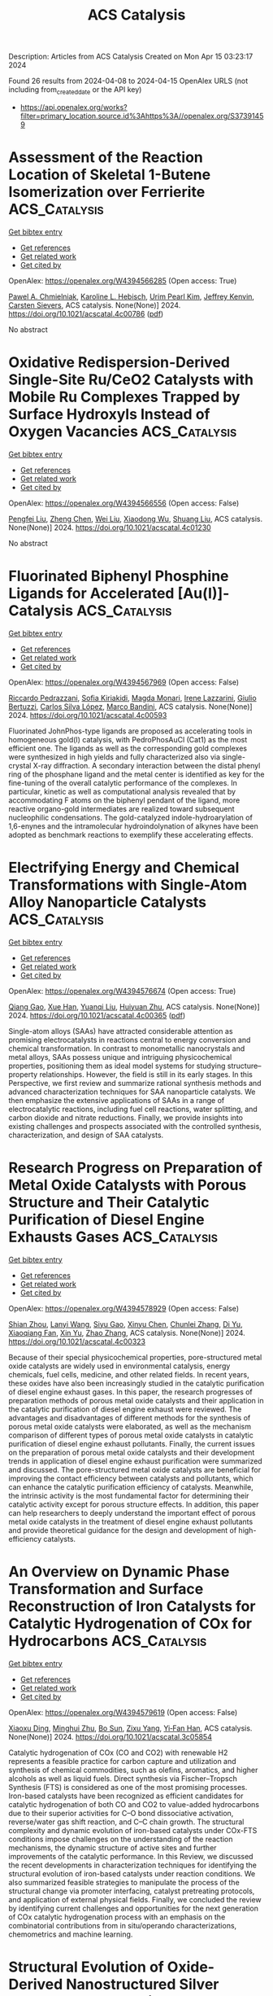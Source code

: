 #+TITLE: ACS Catalysis
Description: Articles from ACS Catalysis
Created on Mon Apr 15 03:23:17 2024

Found 26 results from 2024-04-08 to 2024-04-15
OpenAlex URLS (not including from_created_date or the API key)
- [[https://api.openalex.org/works?filter=primary_location.source.id%3Ahttps%3A//openalex.org/S37391459]]

* Assessment of the Reaction Location of Skeletal 1-Butene Isomerization over Ferrierite  :ACS_Catalysis:
:PROPERTIES:
:UUID: https://openalex.org/W4394566285
:TOPICS: Zeolite Chemistry and Catalysis, Catalytic Dehydrogenation of Light Alkanes, Characterization and Behavior of Nuclear Graphite Materials
:PUBLICATION_DATE: 2024-04-08
:END:    
    
[[elisp:(doi-add-bibtex-entry "https://doi.org/10.1021/acscatal.4c00786")][Get bibtex entry]] 

- [[elisp:(progn (xref--push-markers (current-buffer) (point)) (oa--referenced-works "https://openalex.org/W4394566285"))][Get references]]
- [[elisp:(progn (xref--push-markers (current-buffer) (point)) (oa--related-works "https://openalex.org/W4394566285"))][Get related work]]
- [[elisp:(progn (xref--push-markers (current-buffer) (point)) (oa--cited-by-works "https://openalex.org/W4394566285"))][Get cited by]]

OpenAlex: https://openalex.org/W4394566285 (Open access: True)
    
[[https://openalex.org/A5093007599][Pawel A. Chmielniak]], [[https://openalex.org/A5025006045][Karoline L. Hebisch]], [[https://openalex.org/A5035794316][Urim Pearl Kim]], [[https://openalex.org/A5069105128][Jeffrey Kenvin]], [[https://openalex.org/A5088976109][Carsten Sievers]], ACS catalysis. None(None)] 2024. https://doi.org/10.1021/acscatal.4c00786  ([[https://pubs.acs.org/doi/pdf/10.1021/acscatal.4c00786][pdf]])
     
No abstract    

    

* Oxidative Redispersion-Derived Single-Site Ru/CeO2 Catalysts with Mobile Ru Complexes Trapped by Surface Hydroxyls Instead of Oxygen Vacancies  :ACS_Catalysis:
:PROPERTIES:
:UUID: https://openalex.org/W4394566556
:TOPICS: Catalytic Nanomaterials, Catalytic Dehydrogenation of Light Alkanes, Electrocatalysis for Energy Conversion
:PUBLICATION_DATE: 2024-04-08
:END:    
    
[[elisp:(doi-add-bibtex-entry "https://doi.org/10.1021/acscatal.4c01230")][Get bibtex entry]] 

- [[elisp:(progn (xref--push-markers (current-buffer) (point)) (oa--referenced-works "https://openalex.org/W4394566556"))][Get references]]
- [[elisp:(progn (xref--push-markers (current-buffer) (point)) (oa--related-works "https://openalex.org/W4394566556"))][Get related work]]
- [[elisp:(progn (xref--push-markers (current-buffer) (point)) (oa--cited-by-works "https://openalex.org/W4394566556"))][Get cited by]]

OpenAlex: https://openalex.org/W4394566556 (Open access: False)
    
[[https://openalex.org/A5037077755][Pengfei Liu]], [[https://openalex.org/A5000696502][Zheng Chen]], [[https://openalex.org/A5060633377][Wei Liu]], [[https://openalex.org/A5004299496][Xiaodong Wu]], [[https://openalex.org/A5064821504][Shuang Liu]], ACS catalysis. None(None)] 2024. https://doi.org/10.1021/acscatal.4c01230 
     
No abstract    

    

* Fluorinated Biphenyl Phosphine Ligands for Accelerated [Au(I)]-Catalysis  :ACS_Catalysis:
:PROPERTIES:
:UUID: https://openalex.org/W4394567969
:TOPICS: Gold Catalysis in Organic Synthesis, Transition Metal Catalysis, Transition-Metal-Catalyzed C–H Bond Functionalization
:PUBLICATION_DATE: 2024-04-08
:END:    
    
[[elisp:(doi-add-bibtex-entry "https://doi.org/10.1021/acscatal.4c00593")][Get bibtex entry]] 

- [[elisp:(progn (xref--push-markers (current-buffer) (point)) (oa--referenced-works "https://openalex.org/W4394567969"))][Get references]]
- [[elisp:(progn (xref--push-markers (current-buffer) (point)) (oa--related-works "https://openalex.org/W4394567969"))][Get related work]]
- [[elisp:(progn (xref--push-markers (current-buffer) (point)) (oa--cited-by-works "https://openalex.org/W4394567969"))][Get cited by]]

OpenAlex: https://openalex.org/W4394567969 (Open access: False)
    
[[https://openalex.org/A5031838921][Riccardo Pedrazzani]], [[https://openalex.org/A5003292804][Sofia Kiriakidi]], [[https://openalex.org/A5083086799][Magda Monari]], [[https://openalex.org/A5066784317][Irene Lazzarini]], [[https://openalex.org/A5019212035][Giulio Bertuzzi]], [[https://openalex.org/A5058546077][Carlos Silva López]], [[https://openalex.org/A5077034819][Marco Bandini]], ACS catalysis. None(None)] 2024. https://doi.org/10.1021/acscatal.4c00593 
     
Fluorinated JohnPhos-type ligands are proposed as accelerating tools in homogeneous gold(I) catalysis, with PedroPhosAuCl (Cat1) as the most efficient one. The ligands as well as the corresponding gold complexes were synthesized in high yields and fully characterized also via single-crystal X-ray diffraction. A secondary interaction between the distal phenyl ring of the phosphane ligand and the metal center is identified as key for the fine-tuning of the overall catalytic performance of the complexes. In particular, kinetic as well as computational analysis revealed that by accommodating F atoms on the biphenyl pendant of the ligand, more reactive organo-gold intermediates are realized toward subsequent nucleophilic condensations. The gold-catalyzed indole-hydroarylation of 1,6-enynes and the intramolecular hydroindolynation of alkynes have been adopted as benchmark reactions to exemplify these accelerating effects.    

    

* Electrifying Energy and Chemical Transformations with Single-Atom Alloy Nanoparticle Catalysts  :ACS_Catalysis:
:PROPERTIES:
:UUID: https://openalex.org/W4394576674
:TOPICS: Electrocatalysis for Energy Conversion, Electrochemical Reduction of CO2 to Fuels, Ammonia Synthesis and Electrocatalysis
:PUBLICATION_DATE: 2024-04-07
:END:    
    
[[elisp:(doi-add-bibtex-entry "https://doi.org/10.1021/acscatal.4c00365")][Get bibtex entry]] 

- [[elisp:(progn (xref--push-markers (current-buffer) (point)) (oa--referenced-works "https://openalex.org/W4394576674"))][Get references]]
- [[elisp:(progn (xref--push-markers (current-buffer) (point)) (oa--related-works "https://openalex.org/W4394576674"))][Get related work]]
- [[elisp:(progn (xref--push-markers (current-buffer) (point)) (oa--cited-by-works "https://openalex.org/W4394576674"))][Get cited by]]

OpenAlex: https://openalex.org/W4394576674 (Open access: True)
    
[[https://openalex.org/A5035090837][Qiang Gao]], [[https://openalex.org/A5038027282][Xue Han]], [[https://openalex.org/A5024914236][Yuanqi Liu]], [[https://openalex.org/A5087106141][Huiyuan Zhu]], ACS catalysis. None(None)] 2024. https://doi.org/10.1021/acscatal.4c00365  ([[https://pubs.acs.org/doi/pdf/10.1021/acscatal.4c00365][pdf]])
     
Single-atom alloys (SAAs) have attracted considerable attention as promising electrocatalysts in reactions central to energy conversion and chemical transformation. In contrast to monometallic nanocrystals and metal alloys, SAAs possess unique and intriguing physicochemical properties, positioning them as ideal model systems for studying structure–property relationships. However, the field is still in its early stages. In this Perspective, we first review and summarize rational synthesis methods and advanced characterization techniques for SAA nanoparticle catalysts. We then emphasize the extensive applications of SAAs in a range of electrocatalytic reactions, including fuel cell reactions, water splitting, and carbon dioxide and nitrate reductions. Finally, we provide insights into existing challenges and prospects associated with the controlled synthesis, characterization, and design of SAA catalysts.    

    

* Research Progress on Preparation of Metal Oxide Catalysts with Porous Structure and Their Catalytic Purification of Diesel Engine Exhausts Gases  :ACS_Catalysis:
:PROPERTIES:
:UUID: https://openalex.org/W4394578929
:TOPICS: Catalytic Nanomaterials, Catalytic Dehydrogenation of Light Alkanes, Desulfurization Technologies for Fuels
:PUBLICATION_DATE: 2024-04-08
:END:    
    
[[elisp:(doi-add-bibtex-entry "https://doi.org/10.1021/acscatal.4c00323")][Get bibtex entry]] 

- [[elisp:(progn (xref--push-markers (current-buffer) (point)) (oa--referenced-works "https://openalex.org/W4394578929"))][Get references]]
- [[elisp:(progn (xref--push-markers (current-buffer) (point)) (oa--related-works "https://openalex.org/W4394578929"))][Get related work]]
- [[elisp:(progn (xref--push-markers (current-buffer) (point)) (oa--cited-by-works "https://openalex.org/W4394578929"))][Get cited by]]

OpenAlex: https://openalex.org/W4394578929 (Open access: False)
    
[[https://openalex.org/A5008476939][Shian Zhou]], [[https://openalex.org/A5016660396][Lanyi Wang]], [[https://openalex.org/A5084746751][Siyu Gao]], [[https://openalex.org/A5078226849][Xinyu Chen]], [[https://openalex.org/A5088059015][Chunlei Zhang]], [[https://openalex.org/A5038450038][Di Yu]], [[https://openalex.org/A5067365795][Xiaoqiang Fan]], [[https://openalex.org/A5045949335][Xin Yu]], [[https://openalex.org/A5065361552][Zhao Zhang]], ACS catalysis. None(None)] 2024. https://doi.org/10.1021/acscatal.4c00323 
     
Because of their special physicochemical properties, pore-structured metal oxide catalysts are widely used in environmental catalysis, energy chemicals, fuel cells, medicine, and other related fields. In recent years, these oxides have also been increasingly studied in the catalytic purification of diesel engine exhaust gases. In this paper, the research progresses of preparation methods of porous metal oxide catalysts and their application in the catalytic purification of diesel engine exhaust were reviewed. The advantages and disadvantages of different methods for the synthesis of porous metal oxide catalysts were elaborated, as well as the mechanism comparison of different types of porous metal oxide catalysts in catalytic purification of diesel engine exhaust pollutants. Finally, the current issues on the preparation of porous metal oxide catalysts and their development trends in application of diesel engine exhaust purification were summarized and discussed. The pore-structured metal oxide catalysts are beneficial for improving the contact efficiency between catalysts and pollutants, which can enhance the catalytic purification efficiency of catalysts. Meanwhile, the intrinsic activity is the most fundamental factor for determining their catalytic activity except for porous structure effects. In addition, this paper can help researchers to deeply understand the important effect of porous metal oxide catalysts in the treatment of diesel engine exhaust pollutants and provide theoretical guidance for the design and development of high-efficiency catalysts.    

    

* An Overview on Dynamic Phase Transformation and Surface Reconstruction of Iron Catalysts for Catalytic Hydrogenation of COx for Hydrocarbons  :ACS_Catalysis:
:PROPERTIES:
:UUID: https://openalex.org/W4394579619
:TOPICS: Catalytic Carbon Dioxide Hydrogenation, Catalytic Nanomaterials, Catalytic Dehydrogenation of Light Alkanes
:PUBLICATION_DATE: 2024-04-08
:END:    
    
[[elisp:(doi-add-bibtex-entry "https://doi.org/10.1021/acscatal.3c05854")][Get bibtex entry]] 

- [[elisp:(progn (xref--push-markers (current-buffer) (point)) (oa--referenced-works "https://openalex.org/W4394579619"))][Get references]]
- [[elisp:(progn (xref--push-markers (current-buffer) (point)) (oa--related-works "https://openalex.org/W4394579619"))][Get related work]]
- [[elisp:(progn (xref--push-markers (current-buffer) (point)) (oa--cited-by-works "https://openalex.org/W4394579619"))][Get cited by]]

OpenAlex: https://openalex.org/W4394579619 (Open access: False)
    
[[https://openalex.org/A5000821238][Xiaoxu Ding]], [[https://openalex.org/A5052454489][Minghui Zhu]], [[https://openalex.org/A5008837035][Bo Sun]], [[https://openalex.org/A5017547546][Zixu Yang]], [[https://openalex.org/A5057242677][Yi‐Fan Han]], ACS catalysis. None(None)] 2024. https://doi.org/10.1021/acscatal.3c05854 
     
Catalytic hydrogenation of COx (CO and CO2) with renewable H2 represents a feasible practice for carbon capture and utilization and synthesis of chemical commodities, such as olefins, aromatics, and higher alcohols as well as liquid fuels. Direct synthesis via Fischer–Tropsch Synthesis (FTS) is considered as one of the most promising processes. Iron-based catalysts have been recognized as efficient candidates for catalytic hydrogenation of both CO and CO2 to value-added hydrocarbons due to their superior activities for C–O bond dissociative activation, reverse/water gas shift reaction, and C–C chain growth. The structural complexity and dynamic evolution of iron-based catalysts under COx-FTS conditions impose challenges on the understanding of the reaction mechanisms, the dynamic structure of active sites and further improvements of the catalytic performance. In this Review, we discussed the recent developments in characterization techniques for identifying the structural evolution of iron-based catalysts under reaction conditions. We also summarized feasible strategies to manipulate the process of the structural change via promoter interfacing, catalyst pretreating protocols, and application of external physical fields. Finally, we concluded the review by identifying current challenges and opportunities for the next generation of COx catalytic hydrogenation process with an emphasis on the combinatorial contributions from in situ/operando characterizations, chemometrics and machine learning.    

    

* Structural Evolution of Oxide-Derived Nanostructured Silver Electrocatalysts during CO2 Electroreduction  :ACS_Catalysis:
:PROPERTIES:
:UUID: https://openalex.org/W4394579662
:TOPICS: Electrochemical Reduction of CO2 to Fuels, Thermoelectric Materials, Accelerating Materials Innovation through Informatics
:PUBLICATION_DATE: 2024-04-08
:END:    
    
[[elisp:(doi-add-bibtex-entry "https://doi.org/10.1021/acscatal.4c00217")][Get bibtex entry]] 

- [[elisp:(progn (xref--push-markers (current-buffer) (point)) (oa--referenced-works "https://openalex.org/W4394579662"))][Get references]]
- [[elisp:(progn (xref--push-markers (current-buffer) (point)) (oa--related-works "https://openalex.org/W4394579662"))][Get related work]]
- [[elisp:(progn (xref--push-markers (current-buffer) (point)) (oa--cited-by-works "https://openalex.org/W4394579662"))][Get cited by]]

OpenAlex: https://openalex.org/W4394579662 (Open access: False)
    
[[https://openalex.org/A5067922425][Mengying Yang]], [[https://openalex.org/A5059630698][Jingjing Wu]], [[https://openalex.org/A5050556980][Yue Li]], [[https://openalex.org/A5060188714][Haitao Pan]], [[https://openalex.org/A5071407794][Hongbo Cui]], [[https://openalex.org/A5035794202][Xianglong Lu]], [[https://openalex.org/A5002911869][Xiaohong Tang]], ACS catalysis. None(None)] 2024. https://doi.org/10.1021/acscatal.4c00217 
     
Oxide-derived (OD) metals have been demonstrated as a kind of promising catalyst with superior catalytic activity for carbon dioxide electroreduction. Here we fabricate OD nanoporous silver by a simple, cost-effective electrochemical oxidation–reduction treatment, which enables reducing carbon dioxide to carbon monoxide with a Faradaic efficiency of 87% at −0.8 V vs RHE, significantly higher than that of untreated silver foil under the same conditions. Electron backscattered diffraction analysis reveals that there is a distinct grain refining during the initial CO2 electrochemical reduction from Ag oxide to OD-Ag. Experiment results indicated that the catalytic activity and selectivity are closely linked to the grain boundary and nanoporous structure on the surface, which has also been proven by theoretical calculation. However, after a long catalysis time (12 h), it was found that the surface grain coarsened and the thickness of the nanostructured layer reduced, resulting in the deactivation of the OD-Ag electrode. A dissolution–redeposition mechanism was proposed to govern the degradation of OD-Ag. The catalytic activity can be regenerated again by applying electrochemical oxidation–reduction treatment, which can increase the thickness of the porous layer and electrochemical active surface area significantly.    

    

* Biocatalytic Enantioselective Reduction of Cyclopropenyl Esters and Ketones Using Ene-Reductases  :ACS_Catalysis:
:PROPERTIES:
:UUID: https://openalex.org/W4394581090
:TOPICS: Catalytic Carbene Chemistry in Organic Synthesis, Enzyme Immobilization Techniques, Click Chemistry in Chemical Biology and Drug Development
:PUBLICATION_DATE: 2024-04-08
:END:    
    
[[elisp:(doi-add-bibtex-entry "https://doi.org/10.1021/acscatal.4c00899")][Get bibtex entry]] 

- [[elisp:(progn (xref--push-markers (current-buffer) (point)) (oa--referenced-works "https://openalex.org/W4394581090"))][Get references]]
- [[elisp:(progn (xref--push-markers (current-buffer) (point)) (oa--related-works "https://openalex.org/W4394581090"))][Get related work]]
- [[elisp:(progn (xref--push-markers (current-buffer) (point)) (oa--cited-by-works "https://openalex.org/W4394581090"))][Get cited by]]

OpenAlex: https://openalex.org/W4394581090 (Open access: False)
    
[[https://openalex.org/A5045482234][Tomohiro Yasukawa]], [[https://openalex.org/A5083465305][Pierre Gilles]], [[https://openalex.org/A5035382136][Juliette Martin]], [[https://openalex.org/A5069511260][Julien Boutet]], [[https://openalex.org/A5040685904][Janine Cossy]], ACS catalysis. None(None)] 2024. https://doi.org/10.1021/acscatal.4c00899 
     
Enantioselective reduction of cyclopropenyl esters and ketones to optically active cyclopropanes has been achieved by using whole-cell-overexpressing ene-reductases (EREDs). By using these enzymes, trans-cyclopropanes were isolated in good yield and high enantiomeric excess. A wide range of optically active cyclopropane esters and ketones were obtained, and a variety of substituent patterns on the cyclopropenes were tolerated.    

    

* Ene-Reductase-Catalyzed Enantioselective Desymmetrization of Cyclohexadienones: Straightforward Access to All-Carbon Quaternary Stereocenters  :ACS_Catalysis:
:PROPERTIES:
:UUID: https://openalex.org/W4394581211
:TOPICS: Olefin Metathesis Chemistry, Homogeneous Catalysis with Transition Metals, Asymmetric Catalysis
:PUBLICATION_DATE: 2024-04-08
:END:    
    
[[elisp:(doi-add-bibtex-entry "https://doi.org/10.1021/acscatal.4c00239")][Get bibtex entry]] 

- [[elisp:(progn (xref--push-markers (current-buffer) (point)) (oa--referenced-works "https://openalex.org/W4394581211"))][Get references]]
- [[elisp:(progn (xref--push-markers (current-buffer) (point)) (oa--related-works "https://openalex.org/W4394581211"))][Get related work]]
- [[elisp:(progn (xref--push-markers (current-buffer) (point)) (oa--cited-by-works "https://openalex.org/W4394581211"))][Get cited by]]

OpenAlex: https://openalex.org/W4394581211 (Open access: False)
    
[[https://openalex.org/A5037955329][Xiaofan Wu]], [[https://openalex.org/A5069352060][Lin Yang]], [[https://openalex.org/A5045267855][Zhigang Liu]], [[https://openalex.org/A5030064573][Ke Zhang]], [[https://openalex.org/A5015046053][Zedu Huang]], [[https://openalex.org/A5001652506][Fen‐Er Chen]], ACS catalysis. None(None)] 2024. https://doi.org/10.1021/acscatal.4c00239 
     
An unprecedented enzyme-catalyzed enantioselective desymmetrization of achiral 2,5-cyclohexadienones has been reported. Using ene-reductases as the biocatalysts, a variety of γ,γ-disubstituted cyclohexadienones were reduced to the respective chiral cyclohexenones bearing an all-carbon quaternary stereocenter in high yields (up to 96%) along with low levels of over-reduction (less than 4% cyclohexanones in most cases) and good enantioselectivities (mostly 99% ee), which are superior to the enantioselectivities obtained with the chemocatalysis. A mutagenesis study indicated residue Q232 was likely important for NCR in providing cyclohexenones selectively over cyclohexanones, and molecular dynamics (MD) simulations were performed to rationalize the good enantioselectivity and low level of over-reduction observed for this enzyme. The deuterium-labeling experiment suggested the hydrogen at the N5 atom of the reduced flavin cofactor added to the face of the substrate 1a that has the bulkier phenyl group facing toward it. The current work expands the substrate scope of ene-reductases, providing an efficient, stereoselective access to valuable chiral γ,γ-disubstituted cyclohexenones, and will stimulate the development of other classes of enzyme-catalyzed enantioselective desymmetrization of cyclohexadienones.    

    

* Enzymatic Fluoroethylation by a Fluoroethyl Selenium Analogue of S-Adenosylmethionine  :ACS_Catalysis:
:PROPERTIES:
:UUID: https://openalex.org/W4394603197
:TOPICS: Role of Fluorine in Medicinal Chemistry and Pharmaceuticals, Role of Homocysteine in Health and Disease, Amino Acid Transport and Metabolism in Health and Disease
:PUBLICATION_DATE: 2024-04-09
:END:    
    
[[elisp:(doi-add-bibtex-entry "https://doi.org/10.1021/acscatal.4c01112")][Get bibtex entry]] 

- [[elisp:(progn (xref--push-markers (current-buffer) (point)) (oa--referenced-works "https://openalex.org/W4394603197"))][Get references]]
- [[elisp:(progn (xref--push-markers (current-buffer) (point)) (oa--related-works "https://openalex.org/W4394603197"))][Get related work]]
- [[elisp:(progn (xref--push-markers (current-buffer) (point)) (oa--cited-by-works "https://openalex.org/W4394603197"))][Get cited by]]

OpenAlex: https://openalex.org/W4394603197 (Open access: False)
    
[[https://openalex.org/A5065908524][Neng-Wei Yu]], [[https://openalex.org/A5014465828][Huimin Zhao]], [[https://openalex.org/A5004952405][Wenrui Wang]], [[https://openalex.org/A5073267812][Min Dong]], ACS catalysis. None(None)] 2024. https://doi.org/10.1021/acscatal.4c01112 
     
Fluorine is a unique element with important roles in medicinal chemistry, agrochemistry, and materials chemistry. The fluoroethyl group is an important fluoroalkyl functional unit that is widely used in clinical drugs, 19F probes and 18F PET diagnostic drugs. Chemo- and regioselective fluoroethylation is difficult in chemical synthesis. To date, no enzymatic reaction for selective fluoroethylation has been reported. Based on the widespread natural methyl donor S-adenosine-l-methionine (SAM), we designed and synthesized a fluoroethyl SAM analogue (FEt-SAM). A stability study revealed that FEt-SAM was very labile under physiological conditions and gave the fluorine-elimination product vinyl-SAM. We circumvented this problem by replacing the S in FEt-SAM with Se to give fluoroethyl Se-adenosyl-l-selenomethionine (FEt-SeAM). By using halide methyltransferase (HMT) and its mutant for the in situ production of FEt-SeAM, we created cascade reactions of the HMT mutant with methyltransferases and fluoroethylated several O-, N-, S-, and C-nucleophiles. For methyltransferases that did not recognize FEt-SeAM well, such as DnrK and NovO, simple mutagenesis of the conserved hydrophobic residues (Leu and Ile) in the SAM binding pocket to smaller amino acids significantly increased the activities. Therefore, we have provided a useful tool for the late-stage fluoroethylation of natural products and drugs. This method could also be used to enzymatically prepare probes for 19F NMR and 18F PET tests.    

    

* Self-Reconstruction of Core–Shell Structured Electrocatalysts for Tailoring Reaction Pathways Revealed by Electrochemical Surface-Enhanced Raman Spectroscopy  :ACS_Catalysis:
:PROPERTIES:
:UUID: https://openalex.org/W4394605271
:TOPICS: Electrochemical Detection of Heavy Metal Ions, Electrocatalysis for Energy Conversion, Memristive Devices for Neuromorphic Computing
:PUBLICATION_DATE: 2024-04-09
:END:    
    
[[elisp:(doi-add-bibtex-entry "https://doi.org/10.1021/acscatal.4c00269")][Get bibtex entry]] 

- [[elisp:(progn (xref--push-markers (current-buffer) (point)) (oa--referenced-works "https://openalex.org/W4394605271"))][Get references]]
- [[elisp:(progn (xref--push-markers (current-buffer) (point)) (oa--related-works "https://openalex.org/W4394605271"))][Get related work]]
- [[elisp:(progn (xref--push-markers (current-buffer) (point)) (oa--cited-by-works "https://openalex.org/W4394605271"))][Get cited by]]

OpenAlex: https://openalex.org/W4394605271 (Open access: False)
    
[[https://openalex.org/A5032411718][Zhixuan Lu]], [[https://openalex.org/A5060479752][Yajun Huang]], [[https://openalex.org/A5013191926][Ningyu Chen]], [[https://openalex.org/A5002314156][Chuan Liu]], [[https://openalex.org/A5033792704][Xiang Wang]], [[https://openalex.org/A5016139257][Bin Ren]], ACS catalysis. None(None)] 2024. https://doi.org/10.1021/acscatal.4c00269 
     
The electrocatalysts undergo structural reconstruction during electrocatalytic reactions, accompanied by significant variations in the catalytic activity and selectivity. However, it is still challenging to track in situ structural evolution and reaction process simultaneously to further figure out the origin of the surface reconstruction and its correlation to the electrocatalytic performance. By utilizing the species involved in formic acid electrooxidation reaction (FAER) as probe molecules, we employed electrochemical surface-enhanced Raman spectroscopy (EC-SERS) to reveal that the surface reconstruction process occurred on Au core-Pt shell nanoparticles (Au@Pt NPs). Via potential-dependent Raman features, we clearly revealed that the Au atoms from the Au core can migrate to the ultrathin Pt shell during FAER. Importantly, in situ SERS spectra showed that the reconstruction of Au@Pt NPs originated from the CO produced during the electrocatalytic process. We further showed that this structural transformation reduces the CO binding strength on Pt surfaces and tailors the reaction pathways of the FAER, thus facilitating the pathway of direct dehydrogenation of formic acid to CO2 by 2.6 times. This work demonstrates the importance of structural evolution of electrocatalysts during the reaction process to the catalytic performance, providing insight for designing highly efficient and robust electrocatalysts.    

    

* Correction to “N-Heterocyclic Carbene-Carbodiimide (NHC-CDI) Betaines as Organocatalysts for β-Butyrolactone Polymerization: Synthesis of Green PHB Plasticizers with Tailored Molecular Weights”  :ACS_Catalysis:
:PROPERTIES:
:UUID: https://openalex.org/W4394620060
:TOPICS: Transition Metal Catalysis, Carbon Dioxide Utilization for Chemical Synthesis, Biodegradable Polymers as Biomaterials and Packaging
:PUBLICATION_DATE: 2024-04-09
:END:    
    
[[elisp:(doi-add-bibtex-entry "https://doi.org/10.1021/acscatal.4c01882")][Get bibtex entry]] 

- [[elisp:(progn (xref--push-markers (current-buffer) (point)) (oa--referenced-works "https://openalex.org/W4394620060"))][Get references]]
- [[elisp:(progn (xref--push-markers (current-buffer) (point)) (oa--related-works "https://openalex.org/W4394620060"))][Get related work]]
- [[elisp:(progn (xref--push-markers (current-buffer) (point)) (oa--cited-by-works "https://openalex.org/W4394620060"))][Get cited by]]

OpenAlex: https://openalex.org/W4394620060 (Open access: True)
    
[[https://openalex.org/A5046769905][David Sánchez-Roa]], [[https://openalex.org/A5044974820][Valentina Sessini]], [[https://openalex.org/A5011679409][Marta E. G. Mosquera]], [[https://openalex.org/A5041336405][Juan Cámpora]], ACS catalysis. None(None)] 2024. https://doi.org/10.1021/acscatal.4c01882  ([[https://pubs.acs.org/doi/pdf/10.1021/acscatal.4c01882][pdf]])
     
ADVERTISEMENT RETURN TO ARTICLES ASAPPREVAddition/CorrectionNEXTORIGINAL ARTICLEThis notice is a correctionCorrection to "N-Heterocyclic Carbene-Carbodiimide (NHC-CDI) Betaines as Organocatalysts for β-Butyrolactone Polymerization: Synthesis of Green PHB Plasticizers with Tailored Molecular Weights"David Sánchez-RoaDavid Sánchez-RoaDepartamento de Química Orgánica y Química Inorgánica, Instituto de Investigación en Química "Andrés M. del Río" (IQAR) Universidad de Alcalá, Campus Universitario, Alcalá de Henares, Madrid 28871, SpainMore by David Sánchez-Roa, Valentina SessiniValentina SessiniDepartamento de Química Orgánica y Química Inorgánica, Instituto de Investigación en Química "Andrés M. del Río" (IQAR) Universidad de Alcalá, Campus Universitario, Alcalá de Henares, Madrid 28871, SpainMore by Valentina Sessinihttps://orcid.org/0000-0003-1205-4586, Marta E. G. Mosquera*Marta E. G. MosqueraDepartamento de Química Orgánica y Química Inorgánica, Instituto de Investigación en Química "Andrés M. del Río" (IQAR) Universidad de Alcalá, Campus Universitario, Alcalá de Henares, Madrid 28871, Spain*Email: [email protected]More by Marta E. G. Mosquerahttps://orcid.org/0000-0003-2248-3050, and Juan Cámpora*Juan CámporaInstituto de Investigaciones Químicas, CSIC-Universidad de Sevilla, Sevilla 41092, Spain*Email: [email protected]More by Juan Cámporahttps://orcid.org/0000-0001-7305-1296Cite this: ACS Catal. 2024, 14, XXX, 6203Publication Date (Web):April 9, 2024Publication History Received28 March 2024Published online9 April 2024https://doi.org/10.1021/acscatal.4c01882© 2024 The Authors. Published by American Chemical Society. This publication is licensed under CC-BY 4.0. License Summary*You are free to share (copy and redistribute) this article in any medium or format and to adapt (remix, transform, and build upon) the material for any purpose, even commercially within the parameters below:Creative Commons (CC): This is a Creative Commons license.Attribution (BY): Credit must be given to the creator.View full license*DisclaimerThis summary highlights only some of the key features and terms of the actual license. It is not a license and has no legal value. Carefully review the actual license before using these materials. This publication is Open Access under the license indicated. Learn MoreArticle Views-Altmetric-Citations-LEARN ABOUT THESE METRICSArticle Views are the COUNTER-compliant sum of full text article downloads since November 2008 (both PDF and HTML) across all institutions and individuals. These metrics are regularly updated to reflect usage leading up to the last few days.Citations are the number of other articles citing this article, calculated by Crossref and updated daily. Find more information about Crossref citation counts.The Altmetric Attention Score is a quantitative measure of the attention that a research article has received online. Clicking on the donut icon will load a page at altmetric.com with additional details about the score and the social media presence for the given article. Find more information on the Altmetric Attention Score and how the score is calculated. Share Add toView InAdd Full Text with ReferenceAdd Description ExportRISCitationCitation and abstractCitation and referencesMore Options Share onFacebookTwitterWechatLinked InRedditEmail PDF (812 KB) Get e-Alertsclose Get e-Alerts    

    

* PhotoROMP: The Future Is Bright  :ACS_Catalysis:
:PROPERTIES:
:UUID: https://openalex.org/W4394680291
:TOPICS: Nanotechnology and Imaging for Cancer Therapy and Diagnosis, Paper-Based Diagnostic Devices, Advances in Chemical Sensor Technologies
:PUBLICATION_DATE: 2024-04-10
:END:    
    
[[elisp:(doi-add-bibtex-entry "https://doi.org/10.1021/acscatal.4c00972")][Get bibtex entry]] 

- [[elisp:(progn (xref--push-markers (current-buffer) (point)) (oa--referenced-works "https://openalex.org/W4394680291"))][Get references]]
- [[elisp:(progn (xref--push-markers (current-buffer) (point)) (oa--related-works "https://openalex.org/W4394680291"))][Get related work]]
- [[elisp:(progn (xref--push-markers (current-buffer) (point)) (oa--cited-by-works "https://openalex.org/W4394680291"))][Get cited by]]

OpenAlex: https://openalex.org/W4394680291 (Open access: True)
    
[[https://openalex.org/A5086256993][Andrew J. Greenlee]], [[https://openalex.org/A5083727609][Raymond A. Weitekamp]], [[https://openalex.org/A5054366623][Jeffrey C. Foster]], [[https://openalex.org/A5025262217][Samuel Leguizamon]], ACS catalysis. None(None)] 2024. https://doi.org/10.1021/acscatal.4c00972  ([[https://pubs.acs.org/doi/pdf/10.1021/acscatal.4c00972][pdf]])
     
Since the earliest investigations of olefin metathesis catalysis, light has been the choice for controlling the catalyst activity on demand. From the perspective of energy efficiency, temporal and spatial control, and selectivity, photochemistry is not only an attractive alternative to traditional thermal manufacturing techniques but also arguably a superior manifold for advanced applications like additive manufacturing (AM). In the last three decades, pioneering work in the field of ring-opening metathesis polymerization (ROMP) has broadened the scope of material properties achievable through AM, particularly using light as both an activating and deactivating stimulus. In this Perspective, we explore trends in photocontrolled ROMP systems with an emphasis on approaches to photoinduced activation and deactivation of metathesis catalysts. Recent work has yielded a myriad of commercial and synthetically accessible photosensitive catalyst systems, although comparatively little attention has been paid to achieving precise control over polymer morphology using light. Metal-free, photophysical, and living ROMP systems have also been relatively underexplored. To take fuller advantage of both the thermomechanical properties of ROMP polymers and the operational simplicity of photocontrol, clear directions for the field are to improve the reversibility of activation and deactivation strategies as well as to further develop photocontrolled approaches to tuning cross-link density and polymer tacticity.    

    

* Diastereo- and Enantioselective Dearomative Reductive Aryl-Fluoroalkenylation of Indoles by Nickel Catalysis  :ACS_Catalysis:
:PROPERTIES:
:UUID: https://openalex.org/W4394707978
:TOPICS: Role of Fluorine in Medicinal Chemistry and Pharmaceuticals, Transition-Metal-Catalyzed C–H Bond Functionalization, Applications of Photoredox Catalysis in Organic Synthesis
:PUBLICATION_DATE: 2024-04-11
:END:    
    
[[elisp:(doi-add-bibtex-entry "https://doi.org/10.1021/acscatal.4c00560")][Get bibtex entry]] 

- [[elisp:(progn (xref--push-markers (current-buffer) (point)) (oa--referenced-works "https://openalex.org/W4394707978"))][Get references]]
- [[elisp:(progn (xref--push-markers (current-buffer) (point)) (oa--related-works "https://openalex.org/W4394707978"))][Get related work]]
- [[elisp:(progn (xref--push-markers (current-buffer) (point)) (oa--cited-by-works "https://openalex.org/W4394707978"))][Get cited by]]

OpenAlex: https://openalex.org/W4394707978 (Open access: False)
    
[[https://openalex.org/A5022420223][Xinmiao Huang]], [[https://openalex.org/A5057465629][Min Ou]], [[https://openalex.org/A5052087102][Liu Hong]], [[https://openalex.org/A5040165987][Wenjie Qin]], [[https://openalex.org/A5033059956][Yuanhong Ma]], ACS catalysis. None(None)] 2024. https://doi.org/10.1021/acscatal.4c00560 
     
Herein, we disclose a nickel-catalyzed dearomative reductive aryl-fluoroalkenylation of indoles by defluorinative coupling with gem-difluoroalkenes. The catalytic protocol affords a facile assembly of various monofluoroalkene-containing polycyclic fused indolines bearing two contiguous carbon stereocenters in high diastereo- and enantioselectivities with tolerance of diverse functional groups.    

    

* Double Catalytic Activity Unveiled: Synthesis, Characterization, and Catalytic Applications of Iridium Complexes in Transfer Hydrogenation and Photomediated Transformations  :ACS_Catalysis:
:PROPERTIES:
:UUID: https://openalex.org/W4394714242
:TOPICS: Homogeneous Catalysis with Transition Metals, Transition-Metal-Catalyzed C–H Bond Functionalization, Applications of Photoredox Catalysis in Organic Synthesis
:PUBLICATION_DATE: 2024-04-11
:END:    
    
[[elisp:(doi-add-bibtex-entry "https://doi.org/10.1021/acscatal.4c00673")][Get bibtex entry]] 

- [[elisp:(progn (xref--push-markers (current-buffer) (point)) (oa--referenced-works "https://openalex.org/W4394714242"))][Get references]]
- [[elisp:(progn (xref--push-markers (current-buffer) (point)) (oa--related-works "https://openalex.org/W4394714242"))][Get related work]]
- [[elisp:(progn (xref--push-markers (current-buffer) (point)) (oa--cited-by-works "https://openalex.org/W4394714242"))][Get cited by]]

OpenAlex: https://openalex.org/W4394714242 (Open access: True)
    
[[https://openalex.org/A5049976689][Laura Blanco]], [[https://openalex.org/A5095370245][Andrea Uroz]], [[https://openalex.org/A5062147723][Kevin Gutiérrez]], [[https://openalex.org/A5088630779][Silvia Cabrera]], [[https://openalex.org/A5011696529][Alba Collado]], [[https://openalex.org/A5021511340][José V. Alemán]], ACS catalysis. None(None)] 2024. https://doi.org/10.1021/acscatal.4c00673  ([[https://pubs.acs.org/doi/pdf/10.1021/acscatal.4c00673][pdf]])
     
Iridium complexes have been demonstrated to be highly active catalysts for a wide variety of transformations. Their unique photophysical and photochemical properties render them as one of the most established photocatalysts. Moreover, iridium complexes are widely acknowledged for their efficiency in transfer hydrogenation reactions. However, the development of iridium complexes able to promote both traditional organometallic catalysis and photocatalysis is scarce. Thus, the design of iridium-based catalysts is still an active area of research. In this context, we targeted the synthesis of a family of Ir-Cp* systems to explore their (photo)catalytic applications. Here, we describe the synthesis, structural characterization, and photophysical properties of iridium complexes of formula [IrCp*Cl(N^O)]. These complexes have been applied with a double catalytic function, in transfer hydrogenation for carbonyl reduction and in different photomediated transformations.    

    

* Rhodium(II)-Catalyzed Asymmetric Cyclopropanation and Desymmetrization of [2.2]Paracyclophanes  :ACS_Catalysis:
:PROPERTIES:
:UUID: https://openalex.org/W4394714316
:TOPICS: Catalytic Carbene Chemistry in Organic Synthesis, Homogeneous Catalysis with Transition Metals, Transition Metal Catalysis
:PUBLICATION_DATE: 2024-04-11
:END:    
    
[[elisp:(doi-add-bibtex-entry "https://doi.org/10.1021/acscatal.4c01292")][Get bibtex entry]] 

- [[elisp:(progn (xref--push-markers (current-buffer) (point)) (oa--referenced-works "https://openalex.org/W4394714316"))][Get references]]
- [[elisp:(progn (xref--push-markers (current-buffer) (point)) (oa--related-works "https://openalex.org/W4394714316"))][Get related work]]
- [[elisp:(progn (xref--push-markers (current-buffer) (point)) (oa--cited-by-works "https://openalex.org/W4394714316"))][Get cited by]]

OpenAlex: https://openalex.org/W4394714316 (Open access: True)
    
[[https://openalex.org/A5089196988][Duc Ly]], [[https://openalex.org/A5022526517][John Bacsa]], [[https://openalex.org/A5083948798][Huw M. L. Davies]], ACS catalysis. None(None)] 2024. https://doi.org/10.1021/acscatal.4c01292  ([[https://pubs.acs.org/doi/pdf/10.1021/acscatal.4c01292][pdf]])
     
Chiral [2.2]paracyclophane derivatives are of considerable interest because of their potential in asymmetric catalysis and the development of chiral materials. This study describes the scope of rhodium-catalyzed reactions of aryldiazoacetates with [2.2]paracyclophanes. The reaction with the parent [2.2]paracyclophane resulted in cyclopropanation at two positions, the ratio of which is catalyst-controlled. Because of the strain in the system, one of the cyclopropanes exists primarily as the norcaradiene structure, whereas the other preferentially exists as the cycloheptatriene conformer. In contrast, the reaction with [3.3]paracyclophane results in benzylic C–H functionalization. The reactions with substituted [2.2]paracyclophanes using chiral catalysts can result in either kinetic resolution or desymmetrization. The Rh2(S-p-PhTPCP)]4-catalyzed reaction of monosubstituted paracyclophanes results in kinetic resolution with a selectivity (s) factor of up to 20, whereas reactions on C2v-symmetric disubstituted [2.2]paracyclophanes with Rh2(S-TPPTTL)4 [TPPTTL = 2-(1,3-dioxo-4,5,6,7-tetraphenylisoindolin-2-yl)-3,3-dimethylbutanoate] results in effective desymmetrization to form cycloheptatriene-incorporated paracyclophanes in 78–98% ee.    

    

* New and Revised Aspects of the Electrochemical Synthesis of Hydrogen Peroxide: From Model Electrocatalytic Systems to Scalable Materials  :ACS_Catalysis:
:PROPERTIES:
:UUID: https://openalex.org/W4394716632
:TOPICS: Electrochemical Detection of Heavy Metal Ions, Electrocatalysis for Energy Conversion, Fuel Cell Membrane Technology
:PUBLICATION_DATE: 2024-04-11
:END:    
    
[[elisp:(doi-add-bibtex-entry "https://doi.org/10.1021/acscatal.4c01011")][Get bibtex entry]] 

- [[elisp:(progn (xref--push-markers (current-buffer) (point)) (oa--referenced-works "https://openalex.org/W4394716632"))][Get references]]
- [[elisp:(progn (xref--push-markers (current-buffer) (point)) (oa--related-works "https://openalex.org/W4394716632"))][Get related work]]
- [[elisp:(progn (xref--push-markers (current-buffer) (point)) (oa--cited-by-works "https://openalex.org/W4394716632"))][Get cited by]]

OpenAlex: https://openalex.org/W4394716632 (Open access: False)
    
[[https://openalex.org/A5016970585][Marco Mazzucato]], [[https://openalex.org/A5041917393][Alessandro Facchin]], [[https://openalex.org/A5006373707][Mattia Parnigotto]], [[https://openalex.org/A5071952903][Christian Durante]], ACS catalysis. None(None)] 2024. https://doi.org/10.1021/acscatal.4c01011 
     
No abstract    

    

* Enzymatic Stereodivergent Access to Fluorinated β-Lactam Pharmacophores via Triple-Parameter Engineered Ketoreductases  :ACS_Catalysis:
:PROPERTIES:
:UUID: https://openalex.org/W4394720109
:TOPICS: Synthesis and Applications of ß-Lactams, Catalytic Carbene Chemistry in Organic Synthesis, Catalytic C-H Amination Reactions
:PUBLICATION_DATE: 2024-04-11
:END:    
    
[[elisp:(doi-add-bibtex-entry "https://doi.org/10.1021/acscatal.4c00945")][Get bibtex entry]] 

- [[elisp:(progn (xref--push-markers (current-buffer) (point)) (oa--referenced-works "https://openalex.org/W4394720109"))][Get references]]
- [[elisp:(progn (xref--push-markers (current-buffer) (point)) (oa--related-works "https://openalex.org/W4394720109"))][Get related work]]
- [[elisp:(progn (xref--push-markers (current-buffer) (point)) (oa--cited-by-works "https://openalex.org/W4394720109"))][Get cited by]]

OpenAlex: https://openalex.org/W4394720109 (Open access: False)
    
[[https://openalex.org/A5002897872][Zelong Mei]], [[https://openalex.org/A5083906120][Congcong Li]], [[https://openalex.org/A5013698242][Xu Han]], [[https://openalex.org/A5054278618][Ye Tian]], [[https://openalex.org/A5019503783][Shuo-Han Li]], [[https://openalex.org/A5010058813][Weidong Liu]], [[https://openalex.org/A5070281910][Ge Qu]], [[https://openalex.org/A5036565267][Manfred T. Reetz]], [[https://openalex.org/A5061586791][Zhoutong Sun]], [[https://openalex.org/A5040829256][Jun‐An Ma]], [[https://openalex.org/A5018857438][Fa‐Guang Zhang]], ACS catalysis. None(None)] 2024. https://doi.org/10.1021/acscatal.4c00945 
     
No abstract    

    

* CN22– Vacancies Enhance Ammonia Synthesis over Air-Durable Alkaline Earth Metal Cyanamide-Supported Cobalt Catalysts  :ACS_Catalysis:
:PROPERTIES:
:UUID: https://openalex.org/W4394720578
:TOPICS: Ammonia Synthesis and Electrocatalysis, Materials and Methods for Hydrogen Storage, Content-Centric Networking for Information Delivery
:PUBLICATION_DATE: 2024-04-10
:END:    
    
[[elisp:(doi-add-bibtex-entry "https://doi.org/10.1021/acscatal.4c00830")][Get bibtex entry]] 

- [[elisp:(progn (xref--push-markers (current-buffer) (point)) (oa--referenced-works "https://openalex.org/W4394720578"))][Get references]]
- [[elisp:(progn (xref--push-markers (current-buffer) (point)) (oa--related-works "https://openalex.org/W4394720578"))][Get related work]]
- [[elisp:(progn (xref--push-markers (current-buffer) (point)) (oa--cited-by-works "https://openalex.org/W4394720578"))][Get cited by]]

OpenAlex: https://openalex.org/W4394720578 (Open access: False)
    
[[https://openalex.org/A5025531298][Yihao Jiang]], [[https://openalex.org/A5018578223][Masayoshi Miyazaki]], [[https://openalex.org/A5018885998][Kiichi Miyashita]], [[https://openalex.org/A5008598013][Masato Sasase]], [[https://openalex.org/A5038018666][Kazuhisa Kishida]], [[https://openalex.org/A5007812423][Hideo Hosono]], [[https://openalex.org/A5079050204][Masaaki Kitano]], ACS catalysis. None(None)] 2024. https://doi.org/10.1021/acscatal.4c00830 
     
No abstract    

    

* Nickel-Based Catalysts for the Selective Monoarylation of Dichloropyridines: Ligand Effects and Mechanistic Insights  :ACS_Catalysis:
:PROPERTIES:
:UUID: https://openalex.org/W4394728071
:TOPICS: Transition Metal-Catalyzed Cross-Coupling Reactions, Homogeneous Catalysis with Transition Metals, Transition-Metal-Catalyzed C–H Bond Functionalization
:PUBLICATION_DATE: 2024-04-11
:END:    
    
[[elisp:(doi-add-bibtex-entry "https://doi.org/10.1021/acscatal.4c00648")][Get bibtex entry]] 

- [[elisp:(progn (xref--push-markers (current-buffer) (point)) (oa--referenced-works "https://openalex.org/W4394728071"))][Get references]]
- [[elisp:(progn (xref--push-markers (current-buffer) (point)) (oa--related-works "https://openalex.org/W4394728071"))][Get related work]]
- [[elisp:(progn (xref--push-markers (current-buffer) (point)) (oa--cited-by-works "https://openalex.org/W4394728071"))][Get cited by]]

OpenAlex: https://openalex.org/W4394728071 (Open access: False)
    
[[https://openalex.org/A5057744441][Geraldo Duran-Camacho]], [[https://openalex.org/A5003455653][Douglas C. Bland]], [[https://openalex.org/A5077847382][Fangzheng Li]], [[https://openalex.org/A5087575581][Sharon R. Neufeldt]], [[https://openalex.org/A5028785945][Melanie S. Sanford]], ACS catalysis. None(None)] 2024. https://doi.org/10.1021/acscatal.4c00648 
     
This report describes a detailed study of Ni phosphine catalysts for the Suzuki–Miyaura coupling of dichloropyridines with halogen-containing (hetero)aryl boronic acids. With most phosphine ligands, these transformations afford mixtures of mono- and diarylated cross-coupling products as well as competing oligomerization of the boronic acid. However, a ligand screen revealed that PPh2Me and PPh3 afford high yield and selectivity for monoarylation over diarylation as well as minimal competing oligomerization of the boronic acid. Several key observations were made regarding the selectivity of these reactions, including: (1) phosphine ligands that afford high selectivity for monoarylation fall within a narrow range of Tolman cone angles (between 136 and 157°); (2) more electron-rich trialkylphosphines afford predominantly diarylated products, while less electron-rich di- and triarylphosphines favor monoarylation; (3) diarylation proceeds via intramolecular oxidative addition; and (4) the solvent (MeCN) plays a crucial role in achieving high monoarylation selectivity. Experimental and density functional theory studies suggest that all of these data can be explained based on the reactivity of a key intermediate: a Ni0–π complex of the monoarylated product. With larger, more electron-rich trialkylphosphine ligands, this π complex undergoes intramolecular oxidative addition faster than ligand substitution by the MeCN solvent, leading to selective diarylation. In contrast, with relatively small di- and triarylphosphine ligands, associative ligand substitution by MeCN is competitive with oxidative addition, resulting in the selective formation of monoarylated products. The generality of this method is demonstrated with a variety of dichloropyridines and chloro-substituted aryl boronic acids. Furthermore, the optimal ligand (PPh2Me) and solvent (MeCN) are leveraged to achieve Ni-catalyzed monoarylation of a broader set of dichloroarene substrates.    

    

* Supported Catalytically Active Liquid Metal Solutions: Liquid Metal Catalysis with Ternary Alloys, Enhancing Activity in Propane Dehydrogenation  :ACS_Catalysis:
:PROPERTIES:
:UUID: https://openalex.org/W4394728272
:TOPICS: Catalytic Dehydrogenation of Light Alkanes, Catalytic Nanomaterials, Desulfurization Technologies for Fuels
:PUBLICATION_DATE: 2024-04-11
:END:    
    
[[elisp:(doi-add-bibtex-entry "https://doi.org/10.1021/acscatal.4c01282")][Get bibtex entry]] 

- [[elisp:(progn (xref--push-markers (current-buffer) (point)) (oa--referenced-works "https://openalex.org/W4394728272"))][Get references]]
- [[elisp:(progn (xref--push-markers (current-buffer) (point)) (oa--related-works "https://openalex.org/W4394728272"))][Get related work]]
- [[elisp:(progn (xref--push-markers (current-buffer) (point)) (oa--cited-by-works "https://openalex.org/W4394728272"))][Get cited by]]

OpenAlex: https://openalex.org/W4394728272 (Open access: False)
    
[[https://openalex.org/A5071253993][Michael J. Moritz]], [[https://openalex.org/A5005267120][Sven Maisel]], [[https://openalex.org/A5019224120][Narayanan Raman]], [[https://openalex.org/A5020096826][Haiko Wittkämper]], [[https://openalex.org/A5055039669][Christoph Wichmann]], [[https://openalex.org/A5069993975][Mathias Grabau]], [[https://openalex.org/A5016293166][Deniz Kahraman]], [[https://openalex.org/A5054255871][Julien Steffen]], [[https://openalex.org/A5001718718][Nicola Taccardi]], [[https://openalex.org/A5067224843][Andreas Görling]], [[https://openalex.org/A5040845269][Marco Haumann]], [[https://openalex.org/A5039726667][Peter Wasserscheid]], [[https://openalex.org/A5035111702][Hans‐Peter Steinrück]], [[https://openalex.org/A5071842639][Christian Papp]], ACS catalysis. None(None)] 2024. https://doi.org/10.1021/acscatal.4c01282 
     
The research and optimization of catalysts are instrumental in revolutionizing chemical processes and making them viable in terms of energy and resources. Supported catalytically active liquid metal solutions (SCALMS) are highly active and stable in the harsh environment of the dehydrogenation reaction of alkanes. This is attributed to their liquid and dynamic nature and their isolated catalytically active single-atom sites. SCALMS consists of a liquid metal matrix (gallium) in which a catalytically active transition metal (platinum, rhodium, palladium, or nickel) is dissolved. Binary SCALMS systems are the subject of extensive research, aiming at a better understanding for achieving optimal performance. This work uses a combined multidisciplinary approach to examine ternary systems of the active transition metal platinum with mixtures of gallium with either tin or indium. Reaction engineering and surface chemical analysis by X-ray photoelectron spectroscopy are combined with density functional theory (DFT) and machine learning force field (ML-FF) simulations. Introducing a third metal into the mixture alters the reactivity, surface composition, and concentration gradient in the liquid metal catalyst. We demonstrate that changes in catalytic reactivity correlate with changes in the surface concentration of the active transition metal platinum and of the position of the d-band center. These findings hold great promise for future research directions as they offer potential starting points for developing SCALMS systems.    

    

* Theoretical Insights into the Reaction Mechanism of Direct Hydrogenation of Maleic Anhydride to Produce 1,4-Butanediol on the Cu–ZnO Surface  :ACS_Catalysis:
:PROPERTIES:
:UUID: https://openalex.org/W4394742732
:TOPICS: Catalytic Nanomaterials, Catalytic Conversion of Biomass to Fuels and Chemicals, Catalytic Carbon Dioxide Hydrogenation
:PUBLICATION_DATE: 2024-04-12
:END:    
    
[[elisp:(doi-add-bibtex-entry "https://doi.org/10.1021/acscatal.4c00745")][Get bibtex entry]] 

- [[elisp:(progn (xref--push-markers (current-buffer) (point)) (oa--referenced-works "https://openalex.org/W4394742732"))][Get references]]
- [[elisp:(progn (xref--push-markers (current-buffer) (point)) (oa--related-works "https://openalex.org/W4394742732"))][Get related work]]
- [[elisp:(progn (xref--push-markers (current-buffer) (point)) (oa--cited-by-works "https://openalex.org/W4394742732"))][Get cited by]]

OpenAlex: https://openalex.org/W4394742732 (Open access: False)
    
[[https://openalex.org/A5027111894][Xinyue Guan]], [[https://openalex.org/A5035684276][Yingzhe Yu]], [[https://openalex.org/A5045872393][Minhua Zhang]], ACS catalysis. None(None)] 2024. https://doi.org/10.1021/acscatal.4c00745 
     
No abstract    

    

* Nickel-Catalyzed Deoxygenative Disulfuration of Alcohols to Access Unsymmetrical Disulfides  :ACS_Catalysis:
:PROPERTIES:
:UUID: https://openalex.org/W4394761010
:TOPICS: Polyoxometalate Clusters and Materials, Innovations in Organic Synthesis Reactions, Transition-Metal-Catalyzed Sulfur Chemistry
:PUBLICATION_DATE: 2024-04-11
:END:    
    
[[elisp:(doi-add-bibtex-entry "https://doi.org/10.1021/acscatal.4c00814")][Get bibtex entry]] 

- [[elisp:(progn (xref--push-markers (current-buffer) (point)) (oa--referenced-works "https://openalex.org/W4394761010"))][Get references]]
- [[elisp:(progn (xref--push-markers (current-buffer) (point)) (oa--related-works "https://openalex.org/W4394761010"))][Get related work]]
- [[elisp:(progn (xref--push-markers (current-buffer) (point)) (oa--cited-by-works "https://openalex.org/W4394761010"))][Get cited by]]

OpenAlex: https://openalex.org/W4394761010 (Open access: False)
    
[[https://openalex.org/A5007760530][X. Chen]], [[https://openalex.org/A5040590254][Wang Shao]], [[https://openalex.org/A5088322277][Guo‐Jun Deng]], ACS catalysis. None(None)] 2024. https://doi.org/10.1021/acscatal.4c00814 
     
Given the abundance of alcohol feedstocks and the significance of disulfides, we herein report a nickel-catalyzed direct deoxygenative disulfuration of alcohols with trisulfide dioxides to access a wide range of disulfide molecules without the cumbersome decoration of coupling partners. The use of readily available dicyclohexylcarbodiimide to form transient isoureas provides the activation of the high bond dissociation energy of the C–O bond, which facilitates the straightforward conversion of nonderivatized alcohols to forge a C–SS bond. Notably, this method obviates a preactivation multistep procedure and provides a catalytic turnover under exogenous ligand and base-free conditions, featuring a broad substrate scope and functional group compatibility. It thus offers a robust alternative to existing methods for the precise construction of versatile disulfide compounds from more abundant and commercially available substrates. The synthetic utility of the method was further showcased by successful gram-scale experiments and disulfuration of structurally complex pharmaceuticals.    

    

* Practical Machine Learning-Assisted Design Protocol for Protein Engineering: Transaminase Engineering for the Conversion of Bulky Substrates  :ACS_Catalysis:
:PROPERTIES:
:UUID: https://openalex.org/W4394766668
:TOPICS: Production of Recombinant Pharmaceuticals in Plants, Metabolic Engineering and Synthetic Biology, Enzyme Immobilization Techniques
:PUBLICATION_DATE: 2024-04-12
:END:    
    
[[elisp:(doi-add-bibtex-entry "https://doi.org/10.1021/acscatal.4c00987")][Get bibtex entry]] 

- [[elisp:(progn (xref--push-markers (current-buffer) (point)) (oa--referenced-works "https://openalex.org/W4394766668"))][Get references]]
- [[elisp:(progn (xref--push-markers (current-buffer) (point)) (oa--related-works "https://openalex.org/W4394766668"))][Get related work]]
- [[elisp:(progn (xref--push-markers (current-buffer) (point)) (oa--cited-by-works "https://openalex.org/W4394766668"))][Get cited by]]

OpenAlex: https://openalex.org/W4394766668 (Open access: False)
    
[[https://openalex.org/A5015362914][Marian J. Menke]], [[https://openalex.org/A5018895869][Yu‐Fei Ao]], [[https://openalex.org/A5031181844][Uwe T. Bornscheuer]], ACS catalysis. None(None)] 2024. https://doi.org/10.1021/acscatal.4c00987 
     
Protein engineering is essential for improving the catalytic performance of enzymes for applications in biocatalysis, in which machine learning provides an emerging approach for variant design. Transaminases are powerful biocatalysts for the stereoselective synthesis of chiral amines but one major challenge is their limited substrate scope. We present a general and practical variant design protocol for protein engineering to combine the advantages of three strategies, including directed evolution, rational design, and machine learning, and demonstrate the application of the protocol in the protein engineering of transaminases with higher activity toward bulky substrates. A high-quality data set was obtained by rational design of selected key positions, which was then applied to create a machine learning model for transaminase activity. This model was applied for the data-assisted design of optimized variants, which showed improved activity (up to 3-fold over parent) for three bulky substrates, maintaining enantioselectivity of the starting enzyme scaffold as well as improving the enantiomeric excess (up to >99%ee).    

    

* Solar Gas-Phase CO2 Hydrogenation by Multifunctional UiO-66 Photocatalysts  :ACS_Catalysis:
:PROPERTIES:
:UUID: https://openalex.org/W4394769808
:TOPICS: Catalytic Nanomaterials, Photocatalytic Materials for Solar Energy Conversion, Carbon Dioxide Capture and Storage Technologies
:PUBLICATION_DATE: 2024-04-12
:END:    
    
[[elisp:(doi-add-bibtex-entry "https://doi.org/10.1021/acscatal.4c00266")][Get bibtex entry]] 

- [[elisp:(progn (xref--push-markers (current-buffer) (point)) (oa--referenced-works "https://openalex.org/W4394769808"))][Get references]]
- [[elisp:(progn (xref--push-markers (current-buffer) (point)) (oa--related-works "https://openalex.org/W4394769808"))][Get related work]]
- [[elisp:(progn (xref--push-markers (current-buffer) (point)) (oa--cited-by-works "https://openalex.org/W4394769808"))][Get cited by]]

OpenAlex: https://openalex.org/W4394769808 (Open access: True)
    
[[https://openalex.org/A5028368933][Celia M. Rueda-Navarro]], [[https://openalex.org/A5070783312][Zahraa Abou Khalil]], [[https://openalex.org/A5005075051][Arianna Melillo]], [[https://openalex.org/A5082289008][Belén Ferrer]], [[https://openalex.org/A5010717182][Raúl Montero]], [[https://openalex.org/A5045347277][Asier Longarte]], [[https://openalex.org/A5005985227][Marco Daturi]], [[https://openalex.org/A5027029783][Ignacio Vayá]], [[https://openalex.org/A5081422662][Mohamad El‐Roz]], [[https://openalex.org/A5008104839][Virginia Martínez‐Martínez]], [[https://openalex.org/A5017828473][Herme G. Baldoví]], [[https://openalex.org/A5020689564][Sergio Navalón]], ACS catalysis. None(None)] 2024. https://doi.org/10.1021/acscatal.4c00266  ([[https://pubs.acs.org/doi/pdf/10.1021/acscatal.4c00266][pdf]])
     
Solar-assisted CO2 conversion into fuels and chemical products involves a range of technologies aimed at driving industrial decarbonization methods. In this work, we report on the development of a series of multifunctional metal–organic frameworks (MOFs) based on nitro- or amino-functionalized UiO-66(M) (M: Zr or Zr/Ti) supported RuOx NPs as photocatalysts, having different energy band level diagrams, for CO2 hydrogenation under simulated concentrated sunlight irradiation. RuOx(1 wt %; 2.2 ± 0.9 nm)@UiO-66(Zr/Ti)-NO2 was found to be a reusable photocatalyst, to be selective for CO2 methanation (5.03 mmol g–1 after 22 h;, apparent quantum yield at 350, 400, and 600 nm of 1.67, 0.25, and 0.01%, respectively), and to show about 3–6 times activity compared with previous investigations. The photocatalysts were characterized by advanced spectroscopic techniques like femto- and nanosecond transient absorption, spin electron resonance, and photoluminescence spectroscopies together with (photo)electrochemical measurements. The photocatalytic CO2 methanation mechanism was assessed by operando FTIR spectroscopy. The results indicate that the most active photocatalyst operates under a dual photochemical and photothermal mechanism. This investigation shows the potential of multifunctional MOFs as photocatalysts for solar-driven CO2 recycling.    

    

* Generation of Sulfamoyl Radical for the Modular Synthesis of Sulfonamides  :ACS_Catalysis:
:PROPERTIES:
:UUID: https://openalex.org/W4394783336
:TOPICS: Biological Activities of Phenothiazines and Related Compounds, Applications of Photoredox Catalysis in Organic Synthesis, Transition-Metal-Catalyzed Sulfur Chemistry
:PUBLICATION_DATE: 2024-04-13
:END:    
    
[[elisp:(doi-add-bibtex-entry "https://doi.org/10.1021/acscatal.4c01560")][Get bibtex entry]] 

- [[elisp:(progn (xref--push-markers (current-buffer) (point)) (oa--referenced-works "https://openalex.org/W4394783336"))][Get references]]
- [[elisp:(progn (xref--push-markers (current-buffer) (point)) (oa--related-works "https://openalex.org/W4394783336"))][Get related work]]
- [[elisp:(progn (xref--push-markers (current-buffer) (point)) (oa--cited-by-works "https://openalex.org/W4394783336"))][Get cited by]]

OpenAlex: https://openalex.org/W4394783336 (Open access: False)
    
[[https://openalex.org/A5070217781][Haiping Lv]], [[https://openalex.org/A5027811414][Xinzhou Chen]], [[https://openalex.org/A5025996303][Xuemei Zhang]], [[https://openalex.org/A5041087516][Steven L. Kramer]], [[https://openalex.org/A5065425419][Zhong Lian]], ACS catalysis. None(None)] 2024. https://doi.org/10.1021/acscatal.4c01560 
     
Efficient synthesis of sulfonamides has long been pursued by chemists due to their frequent occurrence in pharmaceuticals, especially in anti-inflammatory medicines. The traditional assembly from sulfonyl chlorides and amines, as well as the recently developed one-step synthesis of sulfonamides involving sulfur dioxide, still faces challenges such as poor substrate compatibility and/or stringent reaction conditions. Herein, we present a strategy for the in situ generation of sulfamoyl radicals for the one-step modular synthesis of both alkenyl and alkyl sulfonamides with wide substrate applicability (>100 examples), mild reaction conditions, and easily accessible starting materials. This method is successfully applied to the late-stage modification of drug molecules (23 examples), the one-step synthesis of the drug molecule naratriptan, and the 15N-labeling of sulfonamides.    

    
